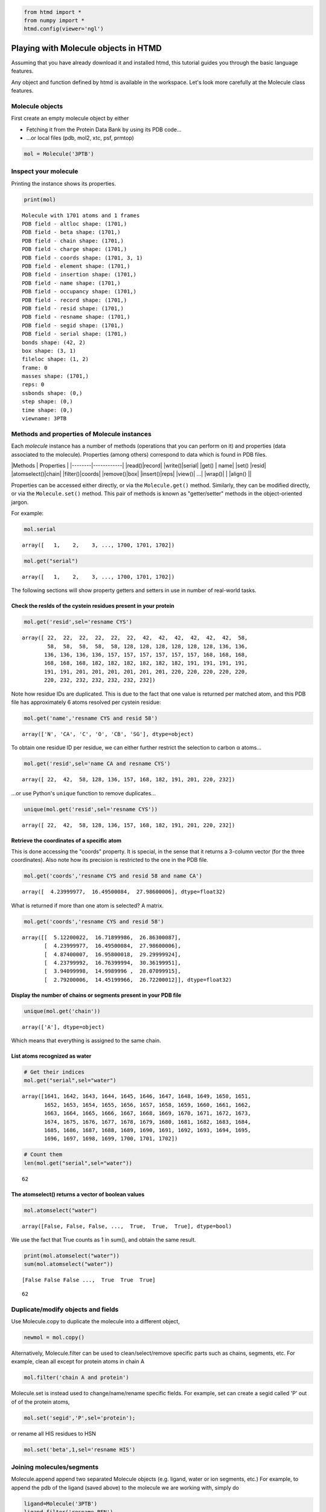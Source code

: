 
.. code:: python

    from htmd import *
    from numpy import *
    htmd.config(viewer='ngl')

Playing with Molecule objects in HTMD
=====================================

Assuming that you have already download it and installed htmd, this
tutorial guides you through the basic language features.

Any object and function defined by htmd is available in the workspace.
Let's look more carefully at the Molecule class features.

Molecule objects
----------------

First create an empty molecule object by either

-  Fetching it from the Protein Data Bank by using its PDB code...
-  ...or local files (pdb, mol2, xtc, psf, prmtop)

.. code:: python

    mol = Molecule('3PTB')

Inspect your molecule
---------------------

Printing the instance shows its properties.

.. code:: python

    print(mol)


.. parsed-literal::

    Molecule with 1701 atoms and 1 frames
    PDB field - altloc shape: (1701,)
    PDB field - beta shape: (1701,)
    PDB field - chain shape: (1701,)
    PDB field - charge shape: (1701,)
    PDB field - coords shape: (1701, 3, 1)
    PDB field - element shape: (1701,)
    PDB field - insertion shape: (1701,)
    PDB field - name shape: (1701,)
    PDB field - occupancy shape: (1701,)
    PDB field - record shape: (1701,)
    PDB field - resid shape: (1701,)
    PDB field - resname shape: (1701,)
    PDB field - segid shape: (1701,)
    PDB field - serial shape: (1701,)
    bonds shape: (42, 2)
    box shape: (3, 1)
    fileloc shape: (1, 2)
    frame: 0
    masses shape: (1701,)
    reps: 0
    ssbonds shape: (0,)
    step shape: (0,)
    time shape: (0,)
    viewname: 3PTB


Methods and properties of Molecule instances
--------------------------------------------

Each *molecule* instance has a number of methods (operations that you
can perform on it) and properties (data associated to the molecule).
Properties (among others) correspond to data which is found in PDB
files.

\|Methods \| Properties \| \|--------\|------------\| \|read()\|record\|
\|write()\|serial\| \|get() \| name\| \|set() \|resid\|
\|atomselect()\|chain\| \|filter()\|coords\| \|remove()\|box\|
\|insert()\|reps\| \|view()\| ...\| \|wrap()\| \| \|align() \|\|

Properties can be accessed either directly, or via the
``Molecule.get()`` method. Similarly, they can be modified directly, or
via the ``Molecule.set()`` method. This pair of methods is known as
"getter/setter" methods in the object-oriented jargon.

For example:

.. code:: python

    mol.serial




.. parsed-literal::

    array([   1,    2,    3, ..., 1700, 1701, 1702])



.. code:: python

    mol.get("serial")




.. parsed-literal::

    array([   1,    2,    3, ..., 1700, 1701, 1702])



The following sections will show property getters and setters in use in
number of real-world tasks.

Check the resIds of the cystein residues present in your protein
~~~~~~~~~~~~~~~~~~~~~~~~~~~~~~~~~~~~~~~~~~~~~~~~~~~~~~~~~~~~~~~~

.. code:: python

    mol.get('resid',sel='resname CYS')




.. parsed-literal::

    array([ 22,  22,  22,  22,  22,  22,  42,  42,  42,  42,  42,  42,  58,
            58,  58,  58,  58,  58, 128, 128, 128, 128, 128, 128, 136, 136,
           136, 136, 136, 136, 157, 157, 157, 157, 157, 157, 168, 168, 168,
           168, 168, 168, 182, 182, 182, 182, 182, 182, 191, 191, 191, 191,
           191, 191, 201, 201, 201, 201, 201, 201, 220, 220, 220, 220, 220,
           220, 232, 232, 232, 232, 232, 232])



Note how residue IDs are duplicated. This is due to the fact that one
value is returned per matched atom, and this PDB file has approximately
6 atoms resolved per cystein residue:

.. code:: python

    mol.get('name','resname CYS and resid 58')




.. parsed-literal::

    array(['N', 'CA', 'C', 'O', 'CB', 'SG'], dtype=object)



To obtain one residue ID per residue, we can either further restrict the
selection to carbon α atoms...

.. code:: python

    mol.get('resid',sel='name CA and resname CYS')




.. parsed-literal::

    array([ 22,  42,  58, 128, 136, 157, 168, 182, 191, 201, 220, 232])



...or use Python's ``unique`` function to remove duplicates...

.. code:: python

    unique(mol.get('resid',sel='resname CYS'))




.. parsed-literal::

    array([ 22,  42,  58, 128, 136, 157, 168, 182, 191, 201, 220, 232])



Retrieve the coordinates of a specific atom
~~~~~~~~~~~~~~~~~~~~~~~~~~~~~~~~~~~~~~~~~~~

This is done accessing the "coords" property. It is special, in the
sense that it returns a 3-column vector (for the three coordinates).
Also note how its precision is restricted to the one in the PDB file.

.. code:: python

    mol.get('coords','resname CYS and resid 58 and name CA')




.. parsed-literal::

    array([  4.23999977,  16.49500084,  27.98600006], dtype=float32)



What is returned if more than one atom is selected? A matrix.

.. code:: python

    mol.get('coords','resname CYS and resid 58')




.. parsed-literal::

    array([[  5.12200022,  16.71899986,  26.86300087],
           [  4.23999977,  16.49500084,  27.98600006],
           [  4.87400007,  16.95800018,  29.29999924],
           [  4.23799992,  16.76399994,  30.36199951],
           [  3.94099998,  14.9989996 ,  28.07099915],
           [  2.79200006,  14.45199966,  26.72200012]], dtype=float32)



Display the number of chains or segments present in your PDB file
~~~~~~~~~~~~~~~~~~~~~~~~~~~~~~~~~~~~~~~~~~~~~~~~~~~~~~~~~~~~~~~~~

.. code:: python

    unique(mol.get('chain'))




.. parsed-literal::

    array(['A'], dtype=object)



Which means that everything is assigned to the same chain.

List atoms recognized as water
~~~~~~~~~~~~~~~~~~~~~~~~~~~~~~

.. code:: python

    # Get their indices
    mol.get("serial",sel="water")




.. parsed-literal::

    array([1641, 1642, 1643, 1644, 1645, 1646, 1647, 1648, 1649, 1650, 1651,
           1652, 1653, 1654, 1655, 1656, 1657, 1658, 1659, 1660, 1661, 1662,
           1663, 1664, 1665, 1666, 1667, 1668, 1669, 1670, 1671, 1672, 1673,
           1674, 1675, 1676, 1677, 1678, 1679, 1680, 1681, 1682, 1683, 1684,
           1685, 1686, 1687, 1688, 1689, 1690, 1691, 1692, 1693, 1694, 1695,
           1696, 1697, 1698, 1699, 1700, 1701, 1702])



.. code:: python

    # Count them
    len(mol.get("serial",sel="water"))




.. parsed-literal::

    62



The atomselect() returns a vector of boolean values
~~~~~~~~~~~~~~~~~~~~~~~~~~~~~~~~~~~~~~~~~~~~~~~~~~~

.. code:: python

    mol.atomselect("water")




.. parsed-literal::

    array([False, False, False, ...,  True,  True,  True], dtype=bool)



We use the fact that True counts as 1 in sum(), and obtain the same
result.

.. code:: python

    print(mol.atomselect("water"))
    sum(mol.atomselect("water"))


.. parsed-literal::

    [False False False ...,  True  True  True]




.. parsed-literal::

    62



Duplicate/modify objects and fields
-----------------------------------

Use Molecule.copy to duplicate the molecule into a different object,

.. code:: python

    newmol = mol.copy()

Alternatively, Molecule.filter can be used to clean/select/remove
specific parts such as chains, segments, etc. For example, clean all
except for protein atoms in chain A

.. code:: python

    mol.filter('chain A and protein')

Molecule.set is instead used to change/name/rename specific fields. For
example, set can create a segid called 'P' out of of the protein atoms,

.. code:: python

    mol.set('segid','P',sel='protein');

or rename all HIS residues to HSN

.. code:: python

    mol.set('beta',1,sel='resname HIS')

Joining molecules/segments
--------------------------

Molecule.append append two separated Molecule objects (e.g. ligand,
water or ion segments, etc.) For example, to append the pdb of the
ligand (saved above) to the molecule we are working with, simply do

.. code:: python

    ligand=Molecule('3PTB')
    ligand.filter('resname BEN')
    mol.append(ligand)

You can add an atom in a similar fashion.

.. code:: python

    atom = Molecule()
    atom.name = 'CA'
    atom.resid = 0
    atom.chain = 'X'
    atom.coords = [6, 3, 2]
    
    mol.insert(atom, 0)

Writing
-------

The ``writePDB()`` method can be used to output a PDB file of your whole
molecule (or just a selection).

The following command use the above copied molecule to write out a PDB
file of the ligand atoms present in the fetched PDB file except for
hydrogen.

.. code:: python

    ligand.write('/tmp/ligand.pdb','resname BEN and noh')

Playing with coordinates
------------------------

Coordinates can be used to perform geometric tasks on your molecule

**Calculate the geometric center of your molecule**

.. code:: python

    coo=mol.get('coords')
    print(coo)
    c = mean(coo,axis=0)
    print(c)


.. parsed-literal::

    [[  6.           3.           2.        ]
     [ -8.09599972   9.59899998  20.30900002]
     [ -8.08399963   8.70699978  19.11199951]
     ..., 
     [ -2.19300008  13.62699986  15.49600029]
     [ -2.79699993  14.23499966  14.49100018]
     [ -1.76199996  12.39099979  15.30900002]]
    [  2.52720404   7.56192255  23.71602821]


Use ``Molecule.moveBy()`` to translate and center your molecule to the
origin [0, 0, 0]

.. code:: python

    mol.moveBy(-c)

Check the new center

.. code:: python

    mean(mol.get('coords'),axis=0)




.. parsed-literal::

    array([ -1.53262852e-06,  -2.38971347e-06,   3.02510853e-06], dtype=float32)



You can also rotate with ``Molecule.rotateBy``, which requires an axis
and an angle. Note that the ``uniformRandomRotation()`` function provide
the random coordinates needed for this rotation.

.. code:: python

    ligand.rotate([1, 0, 0],math.pi/2)

Visualization
-------------

The Molecule objects can be visualized either in VMD or in the Notebook
integrated javascript NGL viewer.

.. code:: python

    mol = Molecule('3PTB')
    mol.view()

Representations
---------------

It is possible to apply multiple representations to a Molecule as in
VMD. Representations use the same names as in VMD, even when using the
NGL viewer. Important parameters are: **style**, **color**, and **sel**.

There are two ways of applying representations.

The "quick" or "transient" view
-------------------------------

Use the ``view()`` method, specifying the representation as arguments.
Use the ``hold`` parameter so overlay. Representations will be cleared
on every call.

.. code:: python

    mol.view(sel='protein', style='NewCartoon', color='Index', hold=True)
    mol.view(sel='resname BEN', style='Licorice', color=1)

The "explicit" way, for which representations are "sticky"
----------------------------------------------------------

One directly manipulates elements in the ``reps`` property. Views are
stored *in* the molecule object.

.. code:: python

    mol.reps.remove()   # Clear representations
    mol.reps.add(sel='protein', style='NewCartoon', color='Index')
    mol.reps.add(sel='resname BEN', style='Licorice', color=1)
    print(mol.reps)     # Show list of representations
    mol.view()


.. parsed-literal::

    rep 0: sel='protein', style='NewCartoon', color='Index'
    rep 1: sel='resname BEN', style='Licorice', color='1'
    


Atom selection expressions work as in VMD
-----------------------------------------

This removes a slab 6 Å thick (-3 Å :math:`$\le x \le$` +3 Å).

.. code:: python

    mol.reps.remove()
    mol.view(sel='x*x>9')

Working with trajectories
-------------------------

Molecule provides wrapping and aligning functionallity for working with
MD trajectories and improving the visualization.

.. code:: python

    # molTraj = Molecule('data/filtered.pdb')
    # molTraj.read('data/traj.xtc')
    # molTraj.view()

A realistic case study
----------------------

.. code:: python

    # Load the 'clean' molecule once again
    mol=Molecule('3PTB')

.. code:: python

    # Identify residues in contact with the ligand BEN
    mol.get("resid",sel="name CA and same residue as protein within 4 of resname BEN")




.. parsed-literal::

    array([189, 190, 191, 192, 195, 213, 215, 216, 219, 220, 226])



.. code:: python

    # Identify duplicate residues, based on PDB's insertion attribute
    
    # The quick way
    unique(mol.get('resid',sel='insertion A'))




.. parsed-literal::

    array([184, 188, 221])



.. code:: python

    # Same operation, more explicit steps and pretty-print
    ia=mol.copy()
    ia.filter("insertion A and name CA")
    rid=ia.get('resid')        # ia.resid also works!
    rn=ia.get('resname')
    
    for f, b in zip(rn, rid):
        print(f, b)


.. parsed-literal::

    GLY 184
    GLY 188
    ALA 221


.. code:: python

    # Or, if we don't want to rely on the attribute
    dups=mol.copy()
    dups.filter("name CA and protein")
    
    rid=dups.get('resid')
    rn=dups.get('resname')
    
    nrid, count= unique(rid,return_counts=True)
    nrid[count>1]




.. parsed-literal::

    array([184, 188, 221])



.. code:: python

    count




.. parsed-literal::

    array([1, 1, 1, 1, 1, 1, 1, 1, 1, 1, 1, 1, 1, 1, 1, 1, 1, 1, 1, 1, 1, 1, 1,
           1, 1, 1, 1, 1, 1, 1, 1, 1, 1, 1, 1, 1, 1, 1, 1, 1, 1, 1, 1, 1, 1, 1,
           1, 1, 1, 1, 1, 1, 1, 1, 1, 1, 1, 1, 1, 1, 1, 1, 1, 1, 1, 1, 1, 1, 1,
           1, 1, 1, 1, 1, 1, 1, 1, 1, 1, 1, 1, 1, 1, 1, 1, 1, 1, 1, 1, 1, 1, 1,
           1, 1, 1, 1, 1, 1, 1, 1, 1, 1, 1, 1, 1, 1, 1, 1, 1, 1, 1, 1, 1, 1, 1,
           1, 1, 1, 1, 1, 1, 1, 1, 1, 1, 1, 1, 1, 1, 1, 1, 1, 1, 1, 1, 1, 1, 1,
           1, 1, 1, 1, 1, 1, 1, 1, 1, 1, 1, 1, 1, 1, 1, 1, 1, 1, 1, 1, 1, 1, 1,
           1, 1, 2, 1, 1, 1, 2, 1, 1, 1, 1, 1, 1, 1, 1, 1, 1, 1, 1, 1, 1, 1, 1,
           1, 1, 1, 1, 1, 1, 1, 1, 1, 1, 1, 2, 1, 1, 1, 1, 1, 1, 1, 1, 1, 1, 1,
           1, 1, 1, 1, 1, 1, 1, 1, 1, 1, 1, 1, 1])



.. code:: python

    # Check whether there are (numeric) holes in the sequence
    ch=mol.copy()
    ch.filter("name CA and protein")
    rid=ch.get('resid')
    rn=ch.get('resname')
    
    # 0 means duplicate residues; >1 means jumps
    deltas=diff(rid)
    print(deltas)
    rid[deltas!=1]


.. parsed-literal::

    [1 1 1 1 1 1 1 1 1 1 1 1 1 1 1 1 1 1 3 1 1 1 1 1 1 1 1 1 1 1 1 1 1 1 1 1 1
     1 1 1 1 1 1 1 1 1 1 1 1 2 1 1 1 1 1 1 1 1 1 1 1 1 1 1 1 1 1 1 1 1 1 1 1 1
     1 1 1 1 1 1 1 1 1 1 1 1 1 1 1 1 1 1 1 1 1 1 1 1 1 1 1 1 1 1 1 1 2 1 1 1 2
     1 1 1 1 1 1 1 1 1 1 1 1 1 1 1 1 1 1 1 1 1 1 1 1 1 1 1 1 1 1 1 1 1 1 1 1 1
     1 1 1 1 1 1 1 1 1 1 1 1 1 1 1 0 1 1 1 1 0 1 1 1 1 1 1 1 1 1 1 1 1 1 1 1 1
     5 1 1 1 1 1 1 1 1 2 1 1 0 1 1 1 1 1 1 1 1 1 1 1 1 1 1 1 1 1 1 1 1 1 1 1 1]


.. parsed-literal::

    /home/toni/Apps/miniconda3/lib/python3.4/site-packages/ipykernel/__main__.py:10: VisibleDeprecationWarning: boolean index did not match indexed array along dimension 0; dimension is 223 but corresponding boolean dimension is 222




.. parsed-literal::

    array([ 34,  67, 125, 130, 184, 188, 204, 217, 221])



.. code:: python

    # Pretty-print, more explicit
    
    # Iterate over all atoms
    for i in range(size(rid)-1):
        # If at a break...
        if(deltas[i]>1):
            # Remember that deltas[i]=rid[i+1]-rid[i]
            print(rid[i],rn[i],' followed by ',rid[i+1],rn[i+1])


.. parsed-literal::

    34 ASN  followed by  37 SER
    67 LEU  followed by  69 GLY
    125 THR  followed by  127 SER
    130 SER  followed by  132 ALA
    204 LYS  followed by  209 LEU
    217 SER  followed by  219 GLY


